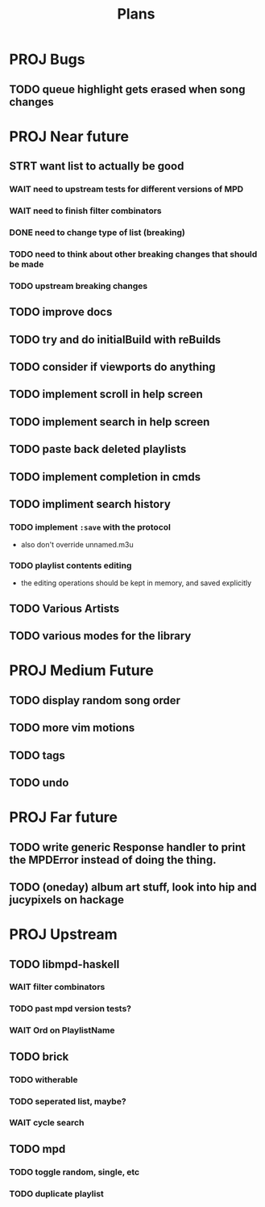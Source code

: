 #+TITLE: Plans
* PROJ Bugs
** TODO queue highlight gets erased when song changes
* PROJ Near future
** STRT want list to actually be good
*** WAIT need to upstream tests for different versions of MPD
*** WAIT need to finish filter combinators
*** DONE need to change type of list (breaking)
*** TODO need to think about other breaking changes that should be made
*** TODO upstream breaking changes
** TODO improve docs
** TODO try and do initialBuild with reBuilds
** TODO consider if viewports do anything
** TODO implement scroll in help screen
** TODO implement search in help screen
** TODO paste back deleted playlists
** TODO implement completion in cmds
** TODO impliment search history
*** TODO implement =:save= with the protocol
- also don't override unnamed.m3u
*** TODO playlist contents editing
- the editing operations should be kept in memory, and saved explicitly
** TODO Various Artists
** TODO various modes for the library

* PROJ Medium Future
** TODO display random song order
** TODO more vim motions
** TODO tags
** TODO undo

* PROJ Far future
** TODO write generic Response handler to print the MPDError instead of doing the thing.
** TODO (oneday) album art stuff, look into hip and jucypixels on hackage

* PROJ Upstream
** TODO libmpd-haskell
*** WAIT filter combinators
*** TODO past mpd version tests?
*** WAIT Ord on PlaylistName
** TODO brick
*** TODO witherable
*** TODO seperated list, maybe?
*** WAIT cycle search
** TODO mpd
*** TODO toggle random, single, etc
*** TODO duplicate playlist
